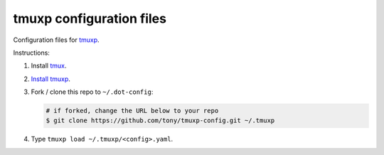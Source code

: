 tmuxp configuration files
=========================

Configuration files for `tmuxp`_.

Instructions:

1. Install `tmux`_.
2. `Install tmuxp`_.
3. Fork / clone this repo to ``~/.dot-config``:

   .. code-block:: sh

       # if forked, change the URL below to your repo
       $ git clone https://github.com/tony/tmuxp-config.git ~/.tmuxp

4. Type ``tmuxp load ~/.tmuxp/<config>.yaml``.

.. _tmux: http://tmux.sourceforge.net/
.. _tmuxp: https://github.com/tony/tmuxp
.. _Install tmuxp: http://tmuxp.readthedocs.org/en/latest/quickstart.html
